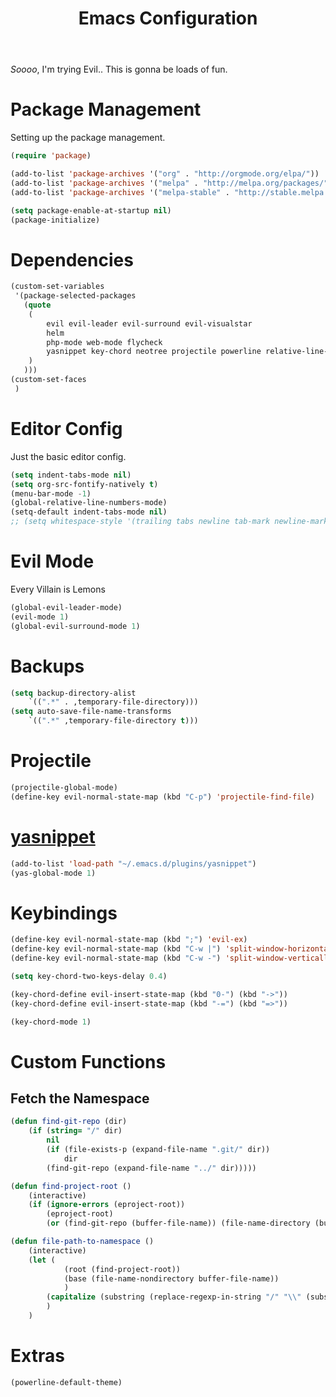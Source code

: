 #+TITLE: Emacs Configuration

/Soooo/, I'm trying Evil.. This is gonna be loads of fun.

* Package Management

Setting up the package management.

#+BEGIN_SRC emacs-lisp
    (require 'package)

    (add-to-list 'package-archives '("org" . "http://orgmode.org/elpa/"))
    (add-to-list 'package-archives '("melpa" . "http://melpa.org/packages/"))
    (add-to-list 'package-archives '("melpa-stable" . "http://stable.melpa.org/packages/"))

    (setq package-enable-at-startup nil)
    (package-initialize)
#+END_SRC

* Dependencies

#+BEGIN_SRC emacs-lisp
    (custom-set-variables
     '(package-selected-packages
       (quote
        (
            evil evil-leader evil-surround evil-visualstar
            helm 
            php-mode web-mode flycheck
            yasnippet key-chord neotree projectile powerline relative-line-numbers 
        )
       )))
    (custom-set-faces
     )
#+END_SRC

* Editor Config

Just the basic editor config.

#+BEGIN_SRC emacs-lisp
    (setq indent-tabs-mode nil)
    (setq org-src-fontify-natively t)
    (menu-bar-mode -1)
    (global-relative-line-numbers-mode)
    (setq-default indent-tabs-mode nil)
    ;; (setq whitespace-style '(trailing tabs newline tab-mark newline-mark))
#+END_SRC

* Evil Mode

Every Villain is Lemons

#+BEGIN_SRC emacs-lisp
    (global-evil-leader-mode)
    (evil-mode 1)
    (global-evil-surround-mode 1)

#+END_SRC

* Backups

#+BEGIN_SRC emacs-lisp
(setq backup-directory-alist
    `((".*" . ,temporary-file-directory)))
(setq auto-save-file-name-transforms
    `((".*" ,temporary-file-directory t)))
#+END_SRC

* Projectile

#+BEGIN_SRC emacs-lisp
    (projectile-global-mode)
    (define-key evil-normal-state-map (kbd "C-p") 'projectile-find-file)
#+END_SRC

* [[https://github.com/joaotavora/yasnippet][yasnippet]]
  
#+BEGIN_SRC emacs-lisp
    (add-to-list 'load-path "~/.emacs.d/plugins/yasnippet")
    (yas-global-mode 1)
#+END_SRC
  
* Keybindings

#+BEGIN_SRC emacs-lisp
    (define-key evil-normal-state-map (kbd ";") 'evil-ex)
    (define-key evil-normal-state-map (kbd "C-w |") 'split-window-horizontally)
    (define-key evil-normal-state-map (kbd "C-w -") 'split-window-vertically)

    (setq key-chord-two-keys-delay 0.4)

    (key-chord-define evil-insert-state-map (kbd "0-") (kbd "->"))
    (key-chord-define evil-insert-state-map (kbd "-=") (kbd "=>"))

    (key-chord-mode 1)
#+END_SRC
  
* Custom Functions

** Fetch the Namespace

#+BEGIN_SRC emacs-lisp
    (defun find-git-repo (dir)
        (if (string= "/" dir)
            nil
            (if (file-exists-p (expand-file-name ".git/" dir))
                dir
            (find-git-repo (expand-file-name "../" dir)))))

    (defun find-project-root ()
        (interactive)
        (if (ignore-errors (eproject-root))
            (eproject-root)
            (or (find-git-repo (buffer-file-name)) (file-name-directory (buffer-file-name)))))

    (defun file-path-to-namespace ()
        (interactive)
        (let (
                (root (find-project-root))
                (base (file-name-nondirectory buffer-file-name))
                )
            (capitalize (substring (replace-regexp-in-string "/" "\\" (substring buffer-file-name (length root) (* -1 (length base))) t t) 0 -1))
            )
        )

#+END_SRC
  
* Extras

#+BEGIN_SRC emacs-lisp
    (powerline-default-theme)
#+END_SRC
